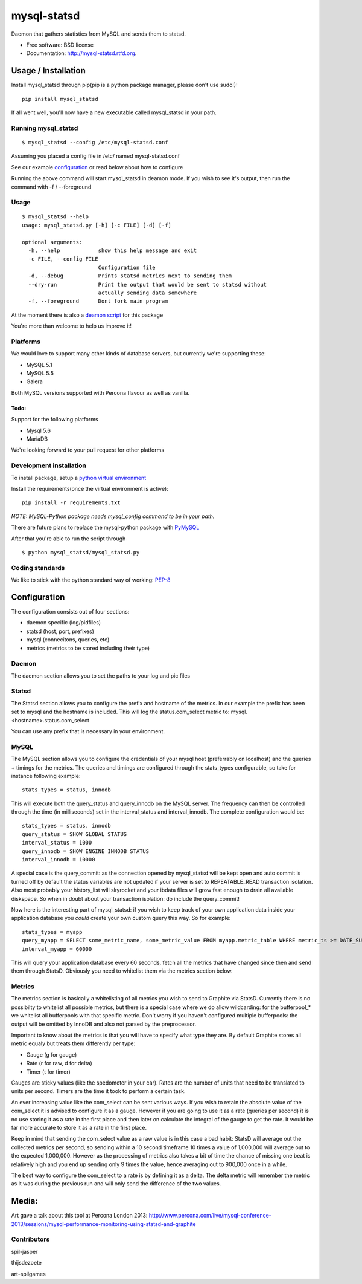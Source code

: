 ===============================
mysql-statsd
===============================

.. image:: https://badge.fury.io/py/mysql-statsd.png
    :target: http://badge.fury.io/py/mysql-statsd
    
.. image:: https://travis-ci.org/spilgames/mysql-statsd.png?branch=master
        :target: https://travis-ci.org/spilgames/mysql-statsd

.. image:: https://pypip.in/d/mysql-statsd/badge.png
        :target: https://crate.io/packages/mysql-statsd?version=latest

Daemon that gathers statistics from MySQL and sends them to statsd.

-  Free software: BSD license
-  Documentation: http://mysql-statsd.rtfd.org.

Usage / Installation
====================

Install mysql\_statsd through pip(pip is a python package manager,
please don't use sudo!):

::

    pip install mysql_statsd

If all went well, you'll now have a new executable called mysql\_statsd
in your path.

Running mysql\_statsd
---------------------

::

    $ mysql_statsd --config /etc/mysql-statsd.conf 

Assuming you placed a config file in /etc/ named mysql-statsd.conf

See our example
`configuration <https://github.com/spilgames/mysql-statsd/blob/master/docs/mysql-statsd.conf>`__
or read below about how to configure

Running the above command will start mysql\_statsd in deamon mode. If
you wish to see it's output, then run the command with -f / --foreground


Usage
-----

::

    $ mysql_statsd --help
    usage: mysql_statsd.py [-h] [-c FILE] [-d] [-f]

    optional arguments:
      -h, --help            show this help message and exit
      -c FILE, --config FILE
                            Configuration file
      -d, --debug           Prints statsd metrics next to sending them
      --dry-run             Print the output that would be sent to statsd without
                            actually sending data somewhere
      -f, --foreground      Dont fork main program

At the moment there is also a `deamon
script <https://github.com/spilgames/mysql-statsd/blob/master/docs/mysql_statsd>`_
for this package

You're more than welcome to help us improve it!


Platforms
---------

We would love to support many other kinds of database servers, but
currently we're supporting these:

-  MySQL 5.1
-  MySQL 5.5
-  Galera

Both MySQL versions supported with Percona flavour as well as vanilla.

Todo:
~~~~~

Support for the following platforms

-  Mysql 5.6
-  MariaDB

We're looking forward to your pull request for other platforms

Development installation
------------------------

To install package, setup a `python virtual
environment <http://docs.python-guide.org/en/latest/dev/virtualenvs/>`_

Install the requirements(once the virtual environment is active):

::

    pip install -r requirements.txt

*NOTE: MySQL-Python package needs mysql\_config command to be in your
path.*

There are future plans to replace the mysql-python package with
`PyMySQL <https://github.com/PyMySQL/PyMySQL>`_

After that you're able to run the script through

::

    $ python mysql_statsd/mysql_statsd.py

Coding standards
----------------

We like to stick with the python standard way of working:
`PEP-8 <http://legacy.python.org/dev/peps/pep-0008/>`_



Configuration
=============

The configuration consists out of four sections:

-  daemon specific (log/pidfiles)
-  statsd (host, port, prefixes)
-  mysql (connecitons, queries, etc)
-  metrics (metrics to be stored including their type)

Daemon
------
The daemon section allows you to set the paths to your log and pic files

Statsd
------
The Statsd section allows you to configure the prefix and hostname of the 
metrics. In our example the prefix has been set to mysql and the hostname 
is included. This will log the status.com_select metric to:
mysql.<hostname>.status.com_select

You can use any prefix that is necessary in your environment.

MySQL
-----
The MySQL section allows you to configure the credentials of your mysql host
(preferrably on localhost) and the queries + timings for the metrics.
The queries and timings are configured through the stats_types configurable,
so take for instance following example:
::
    stats_types = status, innodb
This will execute both the query_status and query_innodb on the MySQL server.
The frequency can then be controlled through the time (in milliseconds) set in
the interval_status and interval_innodb.
The complete configuration would be:
::
    stats_types = status, innodb
    query_status = SHOW GLOBAL STATUS
    interval_status = 1000
    query_innodb = SHOW ENGINE INNODB STATUS
    interval_innodb = 10000

A special case is the query_commit: as the connection opened by mysql_statsd 
will be kept open and auto commit is turned off by default the status 
variables are not updated if your server is set to REPEATABLE_READ transaction 
isolation. Also most probably your history_list will skyrocket and your 
ibdata files will grow fast enough to drain all available diskspace. So when
in doubt about your transaction isolation: do include the query_commit!

Now here is the interesting part of mysql_statsd: if you wish to keep track 
of your own application data inside your application database you *could* 
create your own custom query this way. So for example:
::
    stats_types = myapp
    query_myapp = SELECT some_metric_name, some_metric_value FROM myapp.metric_table WHERE metric_ts >= DATE_SUB(NOW(), interval 1 MINUTE)
    interval_myapp = 60000

This will query your application database every 60 seconds, fetch all the 
metrics that have changed since then and send them through StatsD.
Obviously you need to whitelist them via the metrics section below.

Metrics
-------
The metrics section is basically a whitelisting of all metrics you wish to 
send to Graphite via StatsD. Currently there is no possibilty to whitelist all 
possible metrics, but there is a special case where we do allow wildcarding:
for the bufferpool\_* we whitelist all bufferpools with that specific metric.
Don't worry if you haven't configured multiple bufferpools: the output will 
be omitted by InnoDB and also not parsed by the preprocessor.

Important to know about the metrics is that you will have to specify what type 
they are. By default Graphite stores all metric equaly but treats them 
differently per type:

-  Gauge (g for gauge)
-  Rate (r for raw, d for delta)
-  Timer (t for timer)

Gauges are sticky values (like the spedometer in your car). Rates are the 
number of units that need to be translated to units per second. Timers are 
the time it took to perform a certain task.

An ever increasing value like the com\_select can be sent various ways. If you 
wish to retain the absolute value of the com_select it is advised to configure 
it as a gauge. However if you are going to use it as a rate (queries per 
second) it is no use storing it as a rate in the first place and then later 
on calculate the integral of the gauge to get the rate. It would be far more 
accurate to store it as a rate in the first place. 

Keep in mind that sending the com\_select value as a raw value is in this case 
a bad habit: StatsD will average out the collected metrics per second, so 
sending within a 10 second timeframe 10 times a value of 1,000,000 will average 
out to the expected 1,000,000. However as the processing of metrics also takes 
a bit of time the chance of missing one beat is relatively high and you end up
sending only 9 times the value, hence averaging out to 900,000 once in a while.

The best way to configure the com_select to a rate is by defining it as a delta.
The delta metric will remember the metric as it was during the previous run and 
will only send the difference of the two values.



Media:
======

Art gave a talk about this tool at Percona London 2013:
http://www.percona.com/live/mysql-conference-2013/sessions/mysql-performance-monitoring-using-statsd-and-graphite

Contributors
------------

spil-jasper

thijsdezoete

art-spilgames
